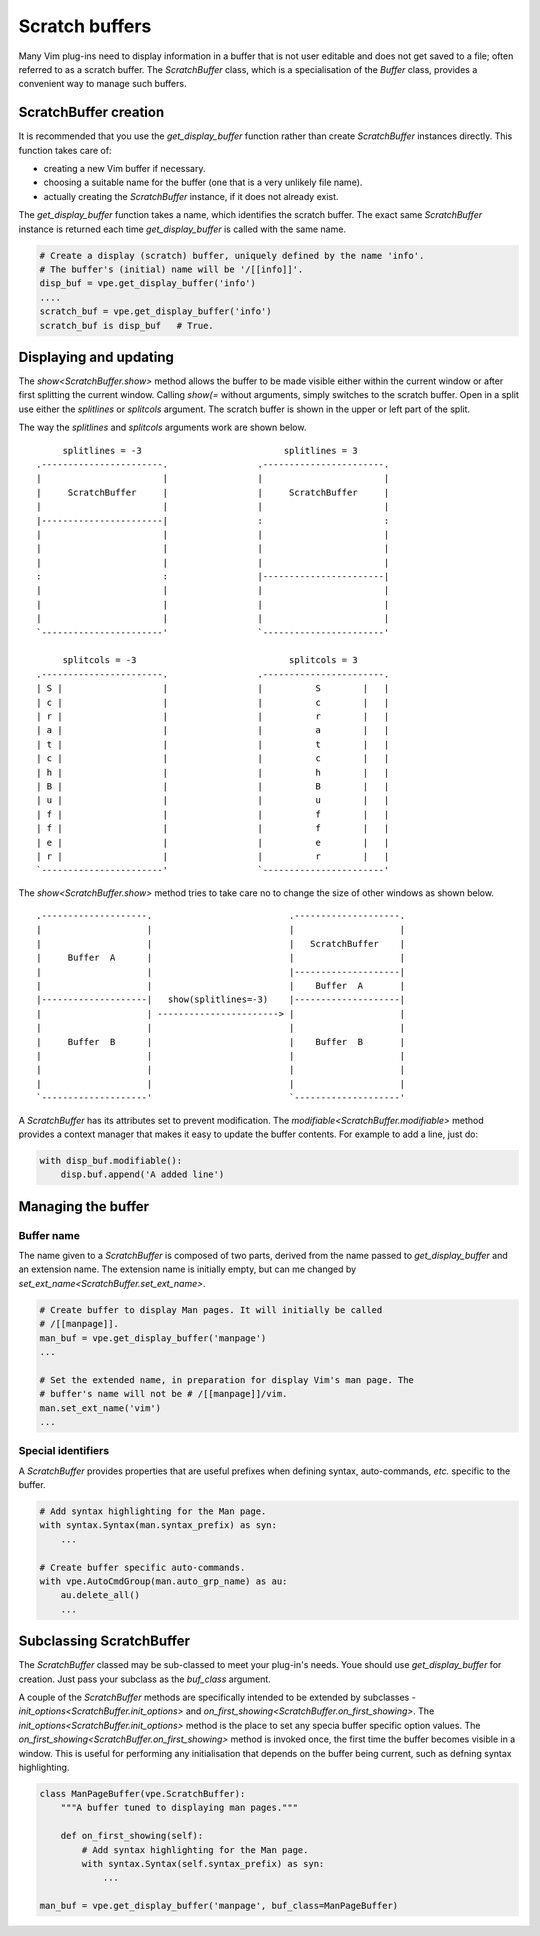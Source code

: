 ===============
Scratch buffers
===============

.. |init_options| replace:: `init_options<ScratchBuffer.init_options>`
.. |modifiable| replace:: `modifiable<ScratchBuffer.modifiable>`
.. |on_first_showing| replace:: `on_first_showing<ScratchBuffer.on_first_showing>`
.. |set_ext_name| replace:: `set_ext_name<ScratchBuffer.set_ext_name>`
.. |show| replace:: `show<ScratchBuffer.show>`

Many Vim plug-ins need to display information in a buffer that is not user
editable and does not get saved to a file; often referred to as a scratch
buffer. The `ScratchBuffer` class, which is a specialisation of the `Buffer`
class, provides a convenient way to manage such buffers.


ScratchBuffer creation
======================

It is recommended that you use the `get_display_buffer` function rather than
create `ScratchBuffer` instances directly. This function takes care of:

- creating a new Vim buffer if necessary.
- choosing a suitable name for the buffer (one that is a very unlikely file
  name).
- actually creating the `ScratchBuffer` instance, if it does not already exist.

The `get_display_buffer` function takes a name, which identifies the scratch
buffer. The exact same `ScratchBuffer` instance is returned each time
`get_display_buffer` is called with the same name.

.. code-block:: py

    # Create a display (scratch) buffer, uniquely defined by the name 'info'.
    # The buffer's (initial) name will be '/[[info]]'.
    disp_buf = vpe.get_display_buffer('info')
    ....
    scratch_buf = vpe.get_display_buffer('info')
    scratch_buf is disp_buf   # True.


Displaying and updating
=======================

The |show| method allows the buffer to be made visible either within the current
window or after first splitting the current window. Calling *show(=* without
arguments, simply switches to the scratch buffer. Open in a split use either the
*splitlines* or *splitcols* argument. The scratch buffer is shown in the upper
or left part of the split.

The way the *splitlines* and *splitcols* arguments work are shown below. ::

         splitlines = -3                           splitlines = 3
    .-----------------------.                 .-----------------------.
    |                       |                 |                       |
    |     ScratchBuffer     |                 |     ScratchBuffer     |
    |                       |                 |                       |
    |-----------------------|                 :                       :
    |                       |                 |                       |
    |                       |                 |                       |
    |                       |                 |                       |
    :                       :                 |-----------------------|
    |                       |                 |                       |
    |                       |                 |                       |
    |                       |                 |                       |
    `-----------------------'                 `-----------------------'

         splitcols = -3                             splitcols = 3
    .-----------------------.                 .-----------------------.
    | S |                   |                 |          S        |   |
    | c |                   |                 |          c        |   |
    | r |                   |                 |          r        |   |
    | a |                   |                 |          a        |   |
    | t |                   |                 |          t        |   |
    | c |                   |                 |          c        |   |
    | h |                   |                 |          h        |   |
    | B |                   |                 |          B        |   |
    | u |                   |                 |          u        |   |
    | f |                   |                 |          f        |   |
    | f |                   |                 |          f        |   |
    | e |                   |                 |          e        |   |
    | r |                   |                 |          r        |   |
    `-----------------------'                 `-----------------------'

The |show| method tries to take care no to change the size of other windows as
shown below. ::

    .--------------------.                          .--------------------.
    |                    |                          |                    |
    |                    |                          |   ScratchBuffer    |
    |     Buffer  A      |                          |                    |
    |                    |                          |--------------------|
    |                    |                          |    Buffer  A       |
    |--------------------|   show(splitlines=-3)    |--------------------|
    |                    | -----------------------> |                    |
    |                    |                          |                    |
    |     Buffer  B      |                          |    Buffer  B       |
    |                    |                          |                    |
    |                    |                          |                    |
    |                    |                          |                    |
    `--------------------'                          `--------------------'

A `ScratchBuffer` has its attributes set to prevent modification. The
|modifiable| method provides a context manager that makes it easy to update the
buffer contents. For example to add a line, just do:

.. code-block:: py

    with disp_buf.modifiable():
        disp.buf.append('A added line')


Managing the buffer
===================

Buffer name
-----------

The name given to a `ScratchBuffer` is composed of two parts, derived from the
name passed to `get_display_buffer` and an extension name. The extension name is
initially empty, but can me changed by |set_ext_name|.

.. code-block:: py

    # Create buffer to display Man pages. It will initially be called
    # /[[manpage]].
    man_buf = vpe.get_display_buffer('manpage')
    ...

    # Set the extended name, in preparation for display Vim's man page. The
    # buffer's name will not be # /[[manpage]]/vim.
    man.set_ext_name('vim')
    ...


Special identifiers
-------------------

A `ScratchBuffer` provides properties that are useful prefixes when defining
syntax, auto-commands, *etc.* specific to the buffer.

.. code-block:: py

    # Add syntax highlighting for the Man page.
    with syntax.Syntax(man.syntax_prefix) as syn:
        ...

    # Create buffer specific auto-commands.
    with vpe.AutoCmdGroup(man.auto_grp_name) as au:
        au.delete_all()
        ...


Subclassing ScratchBuffer
=========================

The `ScratchBuffer` classed may be sub-classed to meet your plug-in's needs.
Youe should use `get_display_buffer` for creation. Just pass your subclass as
the *buf_class* argument.

A couple of the `ScratchBuffer` methods are specifically intended to be extended
by subclasses - |init_options| and |on_first_showing|. The |init_options| method
is the place to set any specia buffer specific option values. The
|on_first_showing| method is invoked once, the first time the buffer becomes
visible in a window. This is useful for performing any initialisation that
depends on the buffer being current, such as defning syntax highlighting.

.. code-block:: py

    class ManPageBuffer(vpe.ScratchBuffer):
        """A buffer tuned to displaying man pages."""

        def on_first_showing(self):
            # Add syntax highlighting for the Man page.
            with syntax.Syntax(self.syntax_prefix) as syn:
                ...

    man_buf = vpe.get_display_buffer('manpage', buf_class=ManPageBuffer)
